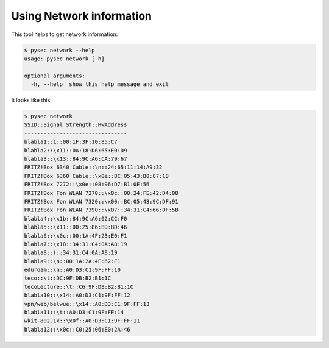 Using Network information
=========================

This tool helps to get network information:

.. code:: bash

    $ pysec network --help
    usage: pysec network [-h]

    optional arguments:
      -h, --help  show this help message and exit

It looks like this:

.. code:: bash

    $ pysec network
    SSID::Signal Strength::HwAddress
    --------------------------------
    blabla1::1::00:1F:3F:10:85:C7
    blabla2::\x11::0A:18:D6:65:E0:D9
    blabla3::\x13::84:9C:A6:CA:79:67
    FRITZ!Box 6340 Cable::\n::24:65:11:14:A9:32
    FRITZ!Box 6360 Cable::\x0e::BC:05:43:B0:87:18
    FRITZ!Box 7272::\x0e::08:96:D7:B1:0E:56
    FRITZ!Box Fon WLAN 7270::\x0c::00:24:FE:42:D4:08
    FRITZ!Box Fon WLAN 7320::\x00::BC:05:43:9C:DF:91
    FRITZ!Box Fon WLAN 7390::\x07::34:31:C4:66:0F:5B
    blabla4::\x1b::84:9C:A6:02:CC:F0
    blabla5::\x11::00:25:86:B9:8D:46
    blabla6::\x0c::00:1A:4F:23:E0:F1
    blabla7::\x18::34:31:C4:0A:A8:19
    blabla8::(::34:31:C4:0A:A8:19
    blabla9::\n::00:1A:2A:4E:62:E1
    eduroam::\n::A0:D3:C1:9F:FF:10
    teco::\t::DC:9F:DB:B2:B1:1C
    tecoLecture::\t::C6:9F:DB:B2:B1:1C
    blabla10::\x14::A0:D3:C1:9F:FF:12
    vpn/web/belwue::\x14::A0:D3:C1:9F:FF:13
    blabla11::\t::A0:D3:C1:9F:FF:14
    wkit-802.1x::\x0f::A0:D3:C1:9F:FF:11
    blabla12::\x0c::C0:25:06:E0:2A:46